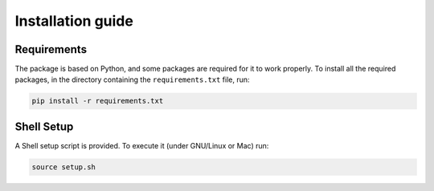 Installation guide
=====================
Requirements
************
The package is based on Python, and some packages are required for it to work properly.
To install all the required packages, in the directory containing the ``requirements.txt`` file, run:

.. code-block::

   pip install -r requirements.txt


Shell Setup
************
A Shell setup script is provided. To execute it (under GNU/Linux or Mac) run:

.. code-block::

   source setup.sh